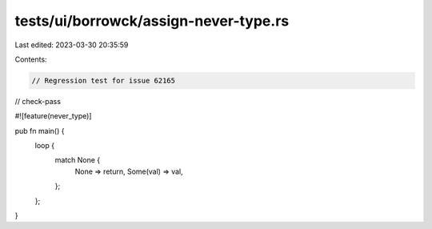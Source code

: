tests/ui/borrowck/assign-never-type.rs
======================================

Last edited: 2023-03-30 20:35:59

Contents:

.. code-block:: rs

    // Regression test for issue 62165

// check-pass

#![feature(never_type)]

pub fn main() {
    loop {
        match None {
            None => return,
            Some(val) => val,
        };
    };
}


